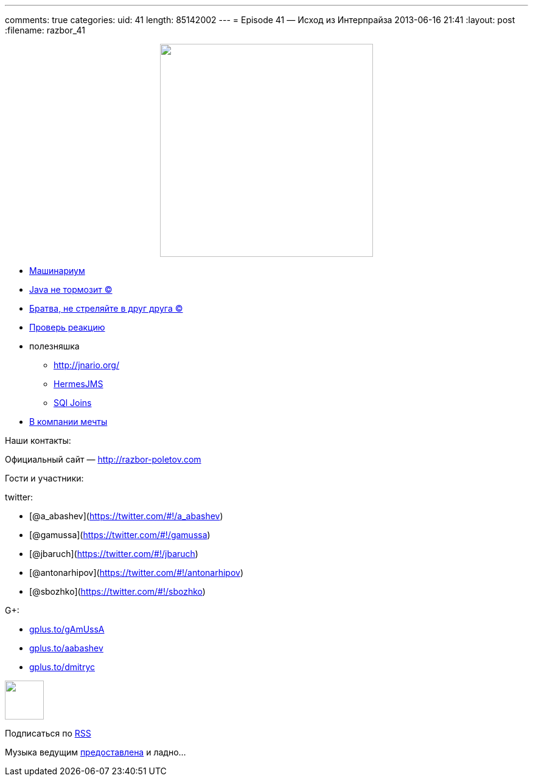---
comments: true
categories:
uid: 41
length: 85142002
---
= Episode 41 — Исход из Интерпрайза
2013-06-16 21:41
:layout: post
:filename: razbor_41

++++
<div class="separator" style="clear: both; text-align: center;">
<a href="http://razbor-poletov.com/images/razbor_41_text.jpg" imageanchor="1" style="margin-left: 1em; margin-right: 1em;">
<img border="0" height="350" src="http://razbor-poletov.com/images/razbor_41_text.jpg" width="350" />
</a>
</div>
++++

* http://www.infoq.com/presentations/JVM-Mechanics[Машинариум]
* http://www.infoq.com/articles/9_Fallacies_Java_Performance[Java не
тормозит ©]
* http://www.thingist.com/item/4372/[Братва, не стреляйте в друг друга
©]
* http://blog.springsource.org/2013/05/13/reactor-a-foundation-for-asynchronous-applications-on-the-jvm/[Проверь
реакцию]
* полезняшка
** http://jnario.org/ +
** http://www.hermesjms.com/confluence/display/HJMS/Home[HermesJMS]
** https://lh6.googleusercontent.com/-yCF8ozFNypQ/UWawXy7vg3I/AAAAAAAAAkM/tXcV3HupLFE/w966-h760-no/BHVicYICMAAdHGv.jpg[SQl
Joins]
* http://lifehacker.com/how-to-find-out-if-a-company-is-a-cultural-fit-for-you-510587663[В
компании мечты]

Наши контакты:

Официальный сайт — http://razbor-poletov.com

Гости и участники:

twitter:

* [@a_abashev](https://twitter.com/#!/a_abashev)
* [@gamussa](https://twitter.com/#!/gamussa)
* [@jbaruch](https://twitter.com/#!/jbaruch)
* [@antonarhipov](https://twitter.com/#!/antonarhipov)
* [@sbozhko](https://twitter.com/#!/sbozhko)

G+:

* http://gplus.to/gAmUssA[gplus.to/gAmUssA]
* http://gplus.to/aabashev[gplus.to/aabashev]
* http://gplus.to/dmitryc[gplus.to/dmitryc]

++++
<!-- player goes here-->
<audio preload="none">
<source src="http://traffic.libsyn.com/razborpoletov/razbor_41.mp3" type="audio/mp3" />
Your browser does not support the audio tag.
</audio>
++++

++++
<!-- episode file link goes here-->
<a href="http://traffic.libsyn.com/razborpoletov/razbor_41.mp3" imageanchor="1" style="clear: left; margin-bottom: 1em; margin-left: auto; margin-right: 2em;">
<img border="0" height="64" src="http://2.bp.blogspot.com/-qkfh8Q--dks/T0gixAMzuII/AAAAAAAAHD0/O5LbF3vvBNQ/s200/1330127522_mp3.png" width="64"/>
</a>
++++


Подписаться по http://feeds.feedburner.com/razbor-podcast[RSS]

Музыка ведущим
http://www.audiobank.fm/single-music/27/111/More-And-Less/[предоставлена]
и ладно...
